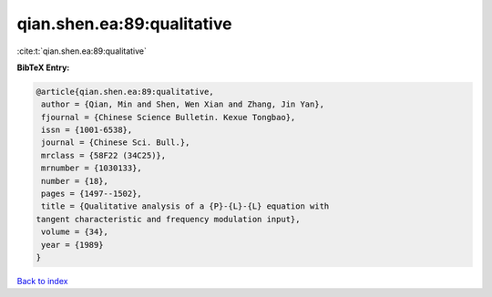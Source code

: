 qian.shen.ea:89:qualitative
===========================

:cite:t:`qian.shen.ea:89:qualitative`

**BibTeX Entry:**

.. code-block:: bibtex

   @article{qian.shen.ea:89:qualitative,
    author = {Qian, Min and Shen, Wen Xian and Zhang, Jin Yan},
    fjournal = {Chinese Science Bulletin. Kexue Tongbao},
    issn = {1001-6538},
    journal = {Chinese Sci. Bull.},
    mrclass = {58F22 (34C25)},
    mrnumber = {1030133},
    number = {18},
    pages = {1497--1502},
    title = {Qualitative analysis of a {P}-{L}-{L} equation with
   tangent characteristic and frequency modulation input},
    volume = {34},
    year = {1989}
   }

`Back to index <../By-Cite-Keys.html>`__
